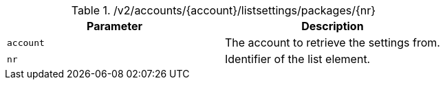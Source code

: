 .+/v2/accounts/{account}/listsettings/packages/{nr}+
|===
|Parameter|Description

|`+account+`
|The account to retrieve the settings from.

|`+nr+`
|Identifier of the list element.

|===
